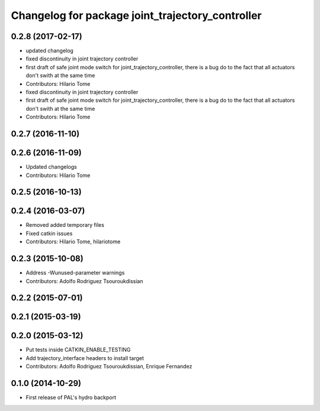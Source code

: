 ^^^^^^^^^^^^^^^^^^^^^^^^^^^^^^^^^^^^^^^^^^^^^^^^^
Changelog for package joint_trajectory_controller
^^^^^^^^^^^^^^^^^^^^^^^^^^^^^^^^^^^^^^^^^^^^^^^^^

0.2.8 (2017-02-17)
------------------
* updated changelog
* fixed discontinuity in joint trajectory controller
* first draft of safe joint mode switch for joint_trajectory_controller, there is a bug do to the fact that all actuators don't swith at the same time
* Contributors: Hilario Tome

* fixed discontinuity in joint trajectory controller
* first draft of safe joint mode switch for joint_trajectory_controller, there is a bug do to the fact that all actuators don't swith at the same time
* Contributors: Hilario Tome

0.2.7 (2016-11-10)
------------------

0.2.6 (2016-11-09)
------------------
* Updated changelogs
* Contributors: Hilario Tome

0.2.5 (2016-10-13)
------------------

0.2.4 (2016-03-07)
------------------
* Removed added temporary files
* Fixed catkin issues
* Contributors: Hilario Tome, hilariotome

0.2.3 (2015-10-08)
------------------
* Address -Wunused-parameter warnings
* Contributors: Adolfo Rodriguez Tsouroukdissian

0.2.2 (2015-07-01)
------------------

0.2.1 (2015-03-19)
------------------

0.2.0 (2015-03-12)
------------------
* Put tests inside CATKIN_ENABLE_TESTING
* Add trajectory_interface headers to install target
* Contributors: Adolfo Rodriguez Tsouroukdissian, Enrique Fernandez

0.1.0 (2014-10-29)
------------------
* First release of PAL's hydro backport
